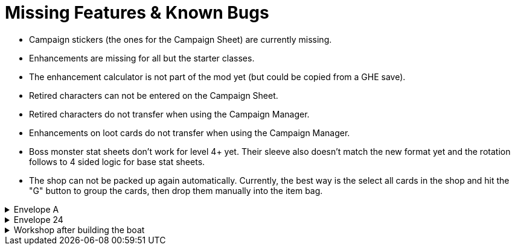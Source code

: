 = Missing Features & Known Bugs

* Campaign stickers (the ones for the Campaign Sheet) are currently missing.
* Enhancements are missing for all but the starter classes.
* The enhancement calculator is not part of the mod yet (but could be copied from a GHE save).
* Retired characters can not be entered on the Campaign Sheet.
* Retired characters do not transfer when using the Campaign Manager.
* Enhancements on loot cards do not transfer when using the Campaign Manager.
* Boss monster stat sheets don't work for level 4+ yet.
Their sleeve also doesn't match the new format yet and the rotation follows to 4 sided logic for base stat sheets.
* The shop can not be packed up again automatically.
Currently, the best way is the select all cards in the shop and hit the "G" button to group the cards, then drop them manually into the item bag.

.Envelope A
[%collapsible]
====
* Unlocking it will always be built the Hall of Revelry level 2, although in solo mode you would need to pay its upgrade cost first.
====

.Envelope 24
[%collapsible]
====
* There's no build in way to mark the planted crops.
* Planted crops does not transfer using the Campaign Manager.
====

.Workshop after building the boat
[%collapsible]
====
* The name of the boat can not be entered and is not shown in event cards.
* The name of the boat does not transfer using the Campaign Manager.
====
